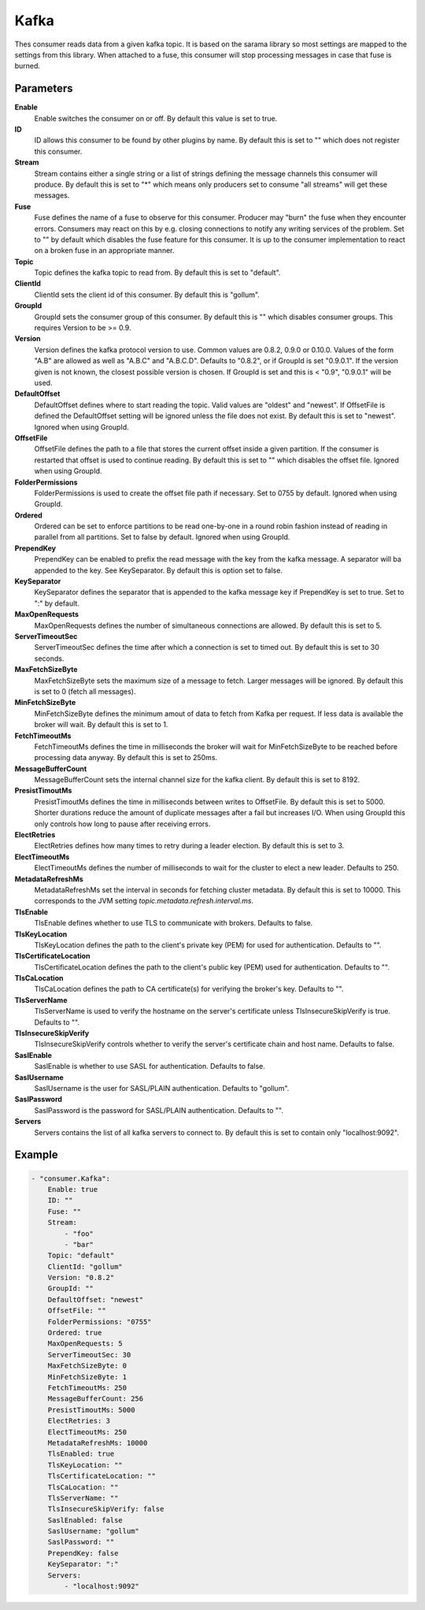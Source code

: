 Kafka
=====

Thes consumer reads data from a given kafka topic.
It is based on the sarama library so most settings are mapped to the settings from this library.
When attached to a fuse, this consumer will stop processing messages in case that fuse is burned.


Parameters
----------

**Enable**
  Enable switches the consumer on or off.
  By default this value is set to true.

**ID**
  ID allows this consumer to be found by other plugins by name.
  By default this is set to "" which does not register this consumer.

**Stream**
  Stream contains either a single string or a list of strings defining the message channels this consumer will produce.
  By default this is set to "*" which means only producers set to consume "all streams" will get these messages.

**Fuse**
  Fuse defines the name of a fuse to observe for this consumer.
  Producer may "burn" the fuse when they encounter errors.
  Consumers may react on this by e.g. closing connections to notify any writing services of the problem.
  Set to "" by default which disables the fuse feature for this consumer.
  It is up to the consumer implementation to react on a broken fuse in an appropriate manner.

**Topic**
  Topic defines the kafka topic to read from.
  By default this is set to "default".

**ClientId**
  ClientId sets the client id of this consumer.
  By default this is "gollum".

**GroupId**
  GroupId sets the consumer group of this consumer.
  By default this is "" which disables consumer groups.
  This requires Version to be >= 0.9.

**Version**
  Version defines the kafka protocol version to use.
  Common values are 0.8.2, 0.9.0 or 0.10.0.
  Values of the form "A.B" are allowed as well as "A.B.C" and "A.B.C.D".
  Defaults to "0.8.2", or if GroupId is set "0.9.0.1".
  If the version given is not known, the closest possible version is chosen.
  If GroupId is set and this is < "0.9", "0.9.0.1" will be used.

**DefaultOffset**
  DefaultOffset defines where to start reading the topic.
  Valid values are "oldest" and "newest".
  If OffsetFile is defined the DefaultOffset setting will be ignored unless the file does not exist.
  By default this is set to "newest".
  Ignored when using GroupId.

**OffsetFile**
  OffsetFile defines the path to a file that stores the current offset inside a given partition.
  If the consumer is restarted that offset is used to continue reading.
  By default this is set to "" which disables the offset file.
  Ignored when using GroupId.

**FolderPermissions**
  FolderPermissions is used to create the offset file path if necessary.
  Set to 0755 by default.
  Ignored when using GroupId.

**Ordered**
  Ordered can be set to enforce partitions to be read one-by-one in a round robin fashion instead of reading in parallel from all partitions.
  Set to false by default.
  Ignored when using GroupId.

**PrependKey**
  PrependKey can be enabled to prefix the read message with the key from the kafka message.
  A separator will ba appended to the key.
  See KeySeparator.
  By default this is option set to false.

**KeySeparator**
  KeySeparator defines the separator that is appended to the kafka message key if PrependKey is set to true.
  Set to ":" by default.

**MaxOpenRequests**
  MaxOpenRequests defines the number of simultaneous connections are allowed.
  By default this is set to 5.

**ServerTimeoutSec**
  ServerTimeoutSec defines the time after which a connection is set to timed out.
  By default this is set to 30 seconds.

**MaxFetchSizeByte**
  MaxFetchSizeByte sets the maximum size of a message to fetch.
  Larger messages will be ignored.
  By default this is set to 0 (fetch all messages).

**MinFetchSizeByte**
  MinFetchSizeByte defines the minimum amout of data to fetch from Kafka per request.
  If less data is available the broker will wait.
  By default this is set to 1.

**FetchTimeoutMs**
  FetchTimeoutMs defines the time in milliseconds the broker will wait for MinFetchSizeByte to be reached before processing data anyway.
  By default this is set to 250ms.

**MessageBufferCount**
  MessageBufferCount sets the internal channel size for the kafka client.
  By default this is set to 8192.

**PresistTimoutMs**
  PresistTimoutMs defines the time in milliseconds between writes to OffsetFile.
  By default this is set to 5000.
  Shorter durations reduce the amount of duplicate messages after a fail but increases I/O.
  When using GroupId this only controls how long to pause after receiving errors.

**ElectRetries**
  ElectRetries defines how many times to retry during a leader election.
  By default this is set to 3.

**ElectTimeoutMs**
  ElectTimeoutMs defines the number of milliseconds to wait for the cluster to elect a new leader.
  Defaults to 250.

**MetadataRefreshMs**
  MetadataRefreshMs set the interval in seconds for fetching cluster metadata.
  By default this is set to 10000.
  This corresponds to the JVM setting `topic.metadata.refresh.interval.ms`.

**TlsEnable**
  TlsEnable defines whether to use TLS to communicate with brokers.
  Defaults to false.

**TlsKeyLocation**
  TlsKeyLocation defines the path to the client's private key (PEM) for used for authentication.
  Defaults to "".

**TlsCertificateLocation**
  TlsCertificateLocation defines the path to the client's public key (PEM) used for authentication.
  Defaults to "".

**TlsCaLocation**
  TlsCaLocation defines the path to CA certificate(s) for verifying the broker's key.
  Defaults to "".

**TlsServerName**
  TlsServerName is used to verify the hostname on the server's certificate unless TlsInsecureSkipVerify is true.
  Defaults to "".

**TlsInsecureSkipVerify**
  TlsInsecureSkipVerify controls whether to verify the server's certificate chain and host name.
  Defaults to false.

**SaslEnable**
  SaslEnable is whether to use SASL for authentication.
  Defaults to false.

**SaslUsername**
  SaslUsername is the user for SASL/PLAIN authentication.
  Defaults to "gollum".

**SaslPassword**
  SaslPassword is the password for SASL/PLAIN authentication.
  Defaults to "".

**Servers**
  Servers contains the list of all kafka servers to connect to.
  By default this is set to contain only "localhost:9092".

Example
-------

.. code-block:: yaml

	- "consumer.Kafka":
	    Enable: true
	    ID: ""
	    Fuse: ""
	    Stream:
	        - "foo"
	        - "bar"
	    Topic: "default"
	    ClientId: "gollum"
	    Version: "0.8.2"
	    GroupId: ""
	    DefaultOffset: "newest"
	    OffsetFile: ""
	    FolderPermissions: "0755"
	    Ordered: true
	    MaxOpenRequests: 5
	    ServerTimeoutSec: 30
	    MaxFetchSizeByte: 0
	    MinFetchSizeByte: 1
	    FetchTimeoutMs: 250
	    MessageBufferCount: 256
	    PresistTimoutMs: 5000
	    ElectRetries: 3
	    ElectTimeoutMs: 250
	    MetadataRefreshMs: 10000
	    TlsEnabled: true
	    TlsKeyLocation: ""
	    TlsCertificateLocation: ""
	    TlsCaLocation: ""
	    TlsServerName: ""
	    TlsInsecureSkipVerify: false
	    SaslEnabled: false
	    SaslUsername: "gollum"
	    SaslPassword: ""
	    PrependKey: false
	    KeySeparator: ":"
	    Servers:
	        - "localhost:9092"
